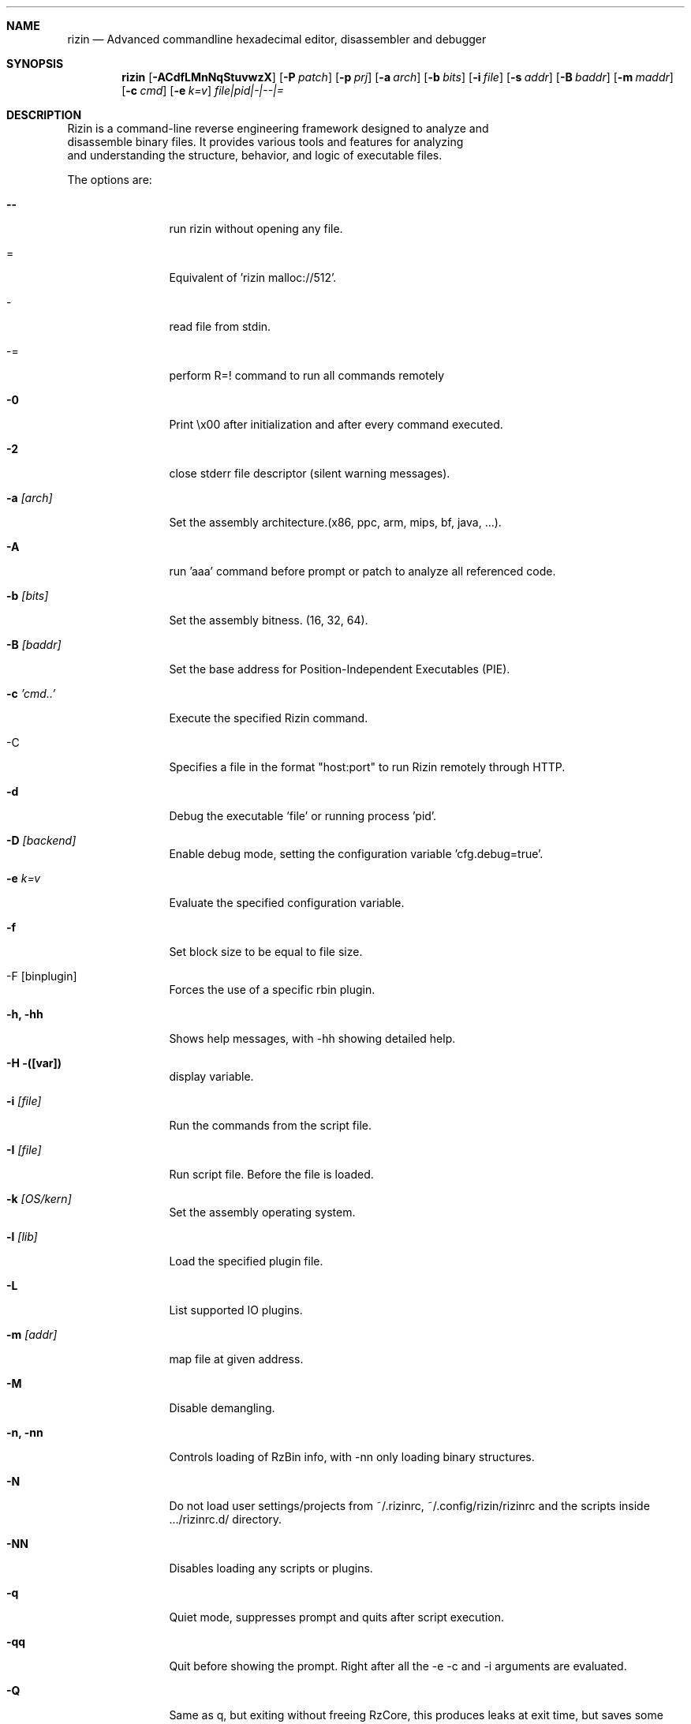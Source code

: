 .Dd 24 Aug, 2023
.Dt RIZIN 1
.Sh NAME
.Nm rizin
.Nd Advanced commandline hexadecimal editor, disassembler and debugger
.Sh SYNOPSIS
.Nm rizin
.Op Fl ACdfLMnNqStuvwzX
.Op Fl P Ar patch
.Op Fl p Ar prj
.Op Fl a Ar arch
.Op Fl b Ar bits
.Op Fl i Ar file
.Op Fl s Ar addr
.Op Fl B Ar baddr
.Op Fl m Ar maddr
.Op Fl c Ar cmd
.Op Fl e Ar k=v
.Ar file|pid|-|--|=
.Sh DESCRIPTION
       Rizin is a command-line reverse engineering framework designed to analyze and
       disassemble binary files. It provides various tools and features for analyzing
       and understanding the structure, behavior, and logic of executable files.
.Pp
The options are:
.Bl -tag -width Fl
.It Fl Fl
run rizin without opening any file.
.It =
Equivalent of 'rizin malloc://512'.
.It -
read file from stdin.
.It -=
perform R=! command to run all commands remotely
.It Fl 0
Print \\x00 after initialization and after every command executed.
.It Fl 2
close stderr file descriptor (silent warning messages).
.It Fl a Ar [arch]
Set the assembly architecture.(x86, ppc, arm, mips, bf, java, ...).
.It Fl A
run 'aaa' command before prompt or patch to analyze all referenced code.
.It Fl b Ar [bits]
Set the assembly bitness. (16, 32, 64).
.It Fl B Ar [baddr]
Set the base address for Position-Independent Executables (PIE).
.It Fl c Ar 'cmd..'
Execute the specified Rizin command.
.It -C
Specifies a file in the format "host:port" to run Rizin remotely through HTTP.
.It Fl d
Debug the executable 'file' or running process 'pid'.
.It Fl D Ar [backend]
Enable debug mode, setting the configuration variable 'cfg.debug=true'.
.It Fl e Ar k=v
Evaluate the specified configuration variable.
.It Fl f
Set block size to be equal to file size.
.It -F [binplugin]
Forces the use of a specific rbin plugin.
.It Fl h, hh
Shows help messages, with -hh showing detailed help.
.It Fl H ([var])
display variable.
.It Fl i Ar [file]
Run the commands from the script file.
.It Fl I Ar [file]
Run script file. Before the file is loaded.
.It Fl k Ar [OS/kern]
Set the assembly operating system.
.It Fl l Ar [lib]
Load the specified plugin file.
.It Fl L
List supported IO plugins.
.It Fl m Ar [addr]
map file at given address.
.It Fl M
Disable demangling.
.It Fl n, nn
Controls loading of RzBin info, with -nn only loading binary structures.
.It Fl N
Do not load user settings/projects from ~/.rizinrc, ~/.config/rizin/rizinrc and the scripts inside .../rizinrc.d/ directory.
.It Fl NN
Disables loading any scripts or plugins.
.It Fl q
Quiet mode, suppresses prompt and quits after script execution.
.It Fl qq
Quit before showing the prompt. Right after all the -e -c and -i arguments are evaluated.
.It Fl Q
Same as q, but exiting without freeing RzCore, this produces leaks at exit time, but saves some precious ms to run the testsuite in fast mode.
.It Fl p Ar [prj]
Set project file.
.It Fl r Ar [rz-run]
Specify dbg.profile rz-run profile to use when spawning a program for debugging.
.It Fl R Ar [rule]
Specify custom rz-run directives without having to create a rz-run profile.
.It Fl s Ar [addr]
Start seeking at this address.
.It Fl T
Avoid computing the file hashes.
.It Fl u
Set bin.filter=false to load rbin info without filtering names.
.It Fl v
Show version information and exit (Use -qv to get just the version number).
.It Fl V
Show rizin library versions.
.It Fl w
Open in write mode.
.It Fl x
open file in write mode.
.It Fl x
Opens the file without the execute flag.
.It Fl X
Same as -e bin.usextr=false, do not use extract plugins, useful for dyldcache.
.It Fl z, zz
do not load strings or load them even in raw.
.El

.Pp
.Sh SEE ALSO
.Pp
.Xr rz-test(1) ,
.Xr rz-hash(1) ,
.Xr rz-find(1) ,
.Xr rz-bin(1) ,
.Xr rz-diff(1) ,
.Xr rz-asm(1) ,
.Xr rz-ax(1) ,
.Xr rz-gg(1) ,
.Xr rz-run(1)
.Sh AUTHORS
.Pp
pancake <pancake@nopcode.org>
.It
Sohail  <sohail1734@github.com>
